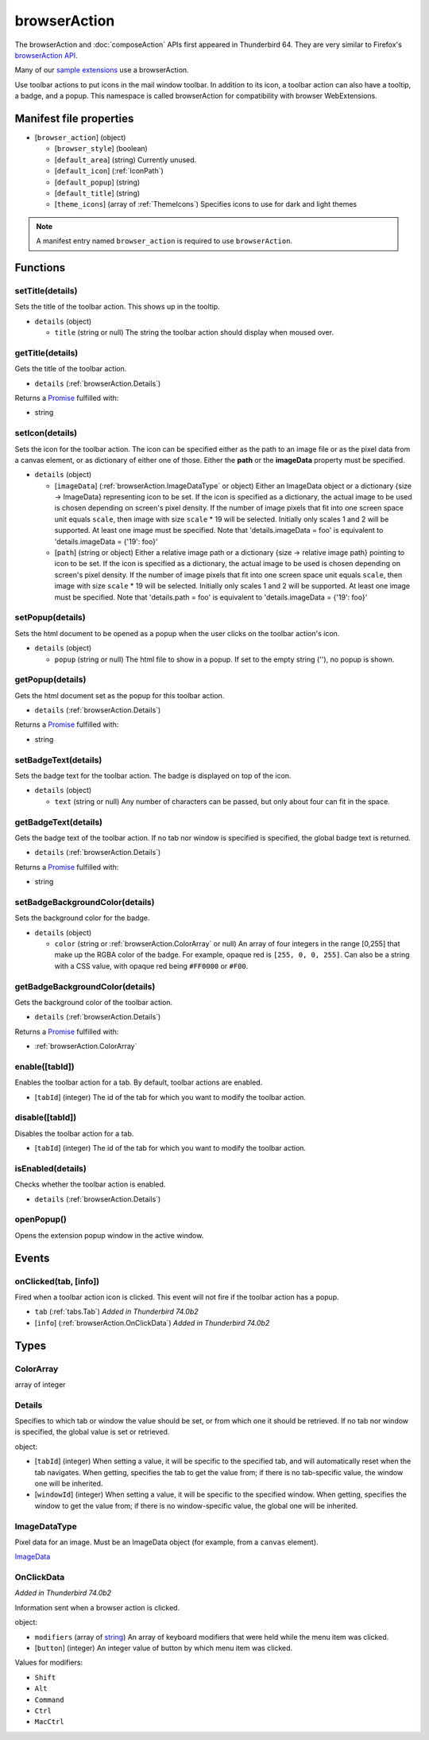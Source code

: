 =============
browserAction
=============

The browserAction and :doc:`composeAction` APIs first appeared in Thunderbird 64.
They are very similar to Firefox's `browserAction API`__.

Many of our `sample extensions`__ use a browserAction.

__ https://developer.mozilla.org/en-US/docs/Mozilla/Add-ons/WebExtensions/API/browserAction
__ https://github.com/thundernest/sample-extensions

Use toolbar actions to put icons in the mail window toolbar. In addition to its icon, a toolbar action can also have a tooltip, a badge, and a popup. This namespace is called browserAction for compatibility with browser WebExtensions.

Manifest file properties
========================

- [``browser_action``] (object)

  - [``browser_style``] (boolean)
  - [``default_area``] (string) Currently unused.
  - [``default_icon``] (:ref:`IconPath`)
  - [``default_popup``] (string)
  - [``default_title``] (string)
  - [``theme_icons``] (array of :ref:`ThemeIcons`) Specifies icons to use for dark and light themes

.. note::

  A manifest entry named ``browser_action`` is required to use ``browserAction``.

Functions
=========

.. _browserAction.setTitle:

setTitle(details)
-----------------

Sets the title of the toolbar action. This shows up in the tooltip.

- ``details`` (object)

  - ``title`` (string or null) The string the toolbar action should display when moused over.

.. _browserAction.getTitle:

getTitle(details)
-----------------

Gets the title of the toolbar action.

- ``details`` (:ref:`browserAction.Details`)

Returns a `Promise`_ fulfilled with:

- string

.. _browserAction.setIcon:

setIcon(details)
----------------

Sets the icon for the toolbar action. The icon can be specified either as the path to an image file or as the pixel data from a canvas element, or as dictionary of either one of those. Either the **path** or the **imageData** property must be specified.

- ``details`` (object)

  - [``imageData``] (:ref:`browserAction.ImageDataType` or object) Either an ImageData object or a dictionary {size -> ImageData} representing icon to be set. If the icon is specified as a dictionary, the actual image to be used is chosen depending on screen's pixel density. If the number of image pixels that fit into one screen space unit equals ``scale``, then image with size ``scale`` * 19 will be selected. Initially only scales 1 and 2 will be supported. At least one image must be specified. Note that 'details.imageData = foo' is equivalent to 'details.imageData = {'19': foo}'
  - [``path``] (string or object) Either a relative image path or a dictionary {size -> relative image path} pointing to icon to be set. If the icon is specified as a dictionary, the actual image to be used is chosen depending on screen's pixel density. If the number of image pixels that fit into one screen space unit equals ``scale``, then image with size ``scale`` * 19 will be selected. Initially only scales 1 and 2 will be supported. At least one image must be specified. Note that 'details.path = foo' is equivalent to 'details.imageData = {'19': foo}'

.. _browserAction.setPopup:

setPopup(details)
-----------------

Sets the html document to be opened as a popup when the user clicks on the toolbar action's icon.

- ``details`` (object)

  - ``popup`` (string or null) The html file to show in a popup.  If set to the empty string (''), no popup is shown.

.. _browserAction.getPopup:

getPopup(details)
-----------------

Gets the html document set as the popup for this toolbar action.

- ``details`` (:ref:`browserAction.Details`)

Returns a `Promise`_ fulfilled with:

- string

.. _browserAction.setBadgeText:

setBadgeText(details)
---------------------

Sets the badge text for the toolbar action. The badge is displayed on top of the icon.

- ``details`` (object)

  - ``text`` (string or null) Any number of characters can be passed, but only about four can fit in the space.

.. _browserAction.getBadgeText:

getBadgeText(details)
---------------------

Gets the badge text of the toolbar action. If no tab nor window is specified is specified, the global badge text is returned.

- ``details`` (:ref:`browserAction.Details`)

Returns a `Promise`_ fulfilled with:

- string

.. _browserAction.setBadgeBackgroundColor:

setBadgeBackgroundColor(details)
--------------------------------

Sets the background color for the badge.

- ``details`` (object)

  - ``color`` (string or :ref:`browserAction.ColorArray` or null) An array of four integers in the range [0,255] that make up the RGBA color of the badge. For example, opaque red is ``[255, 0, 0, 255]``. Can also be a string with a CSS value, with opaque red being ``#FF0000`` or ``#F00``.

.. _browserAction.getBadgeBackgroundColor:

getBadgeBackgroundColor(details)
--------------------------------

Gets the background color of the toolbar action.

- ``details`` (:ref:`browserAction.Details`)

Returns a `Promise`_ fulfilled with:

- :ref:`browserAction.ColorArray`

.. _browserAction.enable:

enable([tabId])
---------------

Enables the toolbar action for a tab. By default, toolbar actions are enabled.

- [``tabId``] (integer) The id of the tab for which you want to modify the toolbar action.

.. _browserAction.disable:

disable([tabId])
----------------

Disables the toolbar action for a tab.

- [``tabId``] (integer) The id of the tab for which you want to modify the toolbar action.

.. _browserAction.isEnabled:

isEnabled(details)
------------------

Checks whether the toolbar action is enabled.

- ``details`` (:ref:`browserAction.Details`)

.. _browserAction.openPopup:

openPopup()
-----------

Opens the extension popup window in the active window.

.. _Promise: https://developer.mozilla.org/en-US/docs/Web/JavaScript/Reference/Global_Objects/Promise

Events
======

.. _browserAction.onClicked:

onClicked(tab, [info])
----------------------

Fired when a toolbar action icon is clicked.  This event will not fire if the toolbar action has a popup.

- ``tab`` (:ref:`tabs.Tab`) *Added in Thunderbird 74.0b2*
- [``info``] (:ref:`browserAction.OnClickData`) *Added in Thunderbird 74.0b2*

Types
=====

.. _browserAction.ColorArray:

ColorArray
----------

array of integer

.. _browserAction.Details:

Details
-------

Specifies to which tab or window the value should be set, or from which one it should be retrieved. If no tab nor window is specified, the global value is set or retrieved.

object:

- [``tabId``] (integer) When setting a value, it will be specific to the specified tab, and will automatically reset when the tab navigates. When getting, specifies the tab to get the value from; if there is no tab-specific value, the window one will be inherited.
- [``windowId``] (integer) When setting a value, it will be specific to the specified window. When getting, specifies the window to get the value from; if there is no window-specific value, the global one will be inherited.

.. _browserAction.ImageDataType:

ImageDataType
-------------

Pixel data for an image. Must be an ImageData object (for example, from a ``canvas`` element).

`ImageData <https://developer.mozilla.org/en-US/docs/Web/API/ImageData>`_

.. _browserAction.OnClickData:

OnClickData
-----------

*Added in Thunderbird 74.0b2*

Information sent when a browser action is clicked.

object:

- ``modifiers`` (array of `string <enum_modifiers_21_>`_) An array of keyboard modifiers that were held while the menu item was clicked.
- [``button``] (integer) An integer value of button by which menu item was clicked.

.. _enum_modifiers_21:

Values for modifiers:

- ``Shift``
- ``Alt``
- ``Command``
- ``Ctrl``
- ``MacCtrl``
